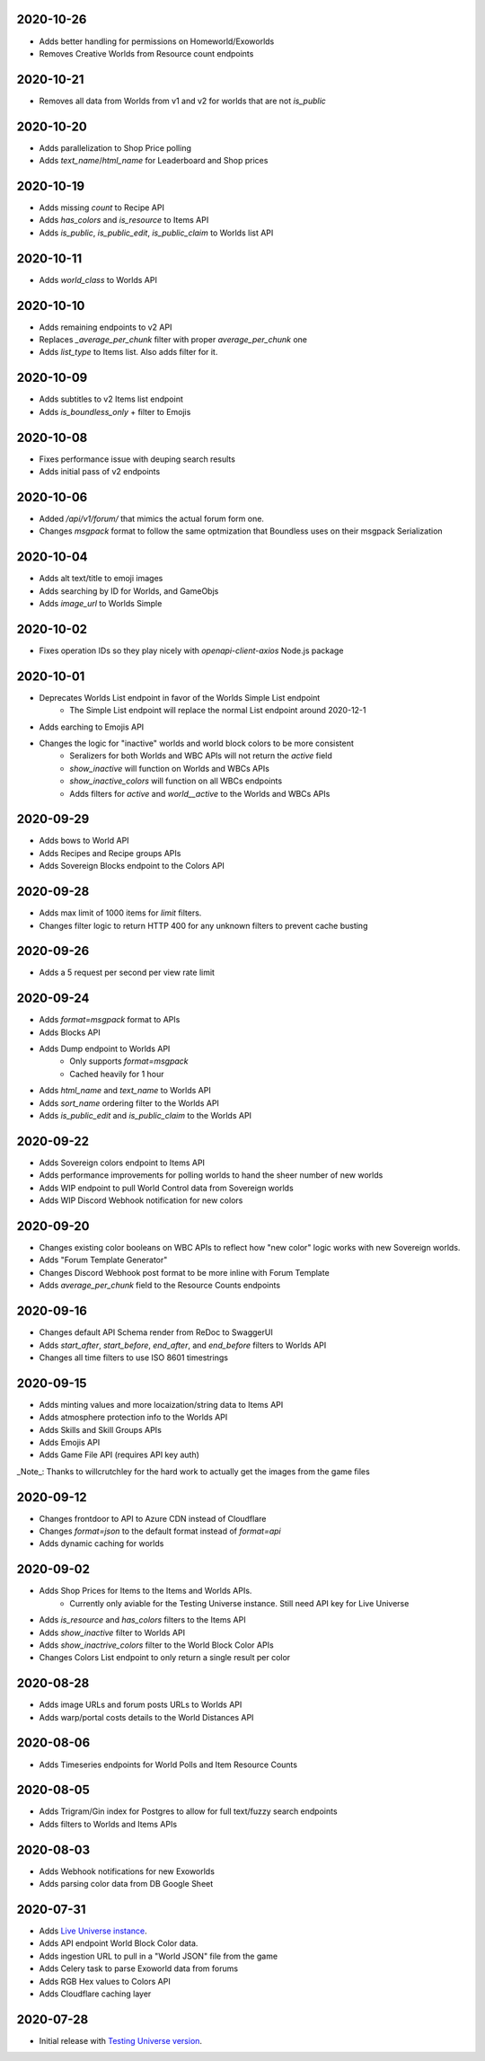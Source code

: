 2020-10-26
----------

* Adds better handling for permissions on Homeworld/Exoworlds
* Removes Creative Worlds from Resource count endpoints

2020-10-21
----------

* Removes all data from Worlds from v1 and v2 for worlds that are not `is_public`

2020-10-20
----------

* Adds parallelization to Shop Price polling
* Adds `text_name`/`html_name` for Leaderboard and Shop prices

2020-10-19
----------

* Adds missing `count` to Recipe API
* Adds `has_colors` and `is_resource` to Items API
* Adds `is_public`, `is_public_edit`, `is_public_claim` to Worlds list API

2020-10-11
----------

* Adds `world_class` to Worlds API

2020-10-10
----------

* Adds remaining endpoints to v2 API
* Replaces `_average_per_chunk` filter with proper `average_per_chunk` one
* Adds `list_type` to Items list. Also adds filter for it.

2020-10-09
----------

* Adds subtitles to v2 Items list endpoint
* Adds `is_boundless_only` + filter to Emojis

2020-10-08
----------

* Fixes performance issue with deuping search results
* Adds initial pass of v2 endpoints

2020-10-06
----------

* Added `/api/v1/forum/` that mimics the actual forum form one.
* Changes `msgpack` format to follow the same optmization that Boundless uses on their msgpack Serialization

2020-10-04
----------

* Adds alt text/title to emoji images
* Adds searching by ID for Worlds, and GameObjs
* Adds `image_url` to Worlds Simple

2020-10-02
----------

* Fixes operation IDs so they play nicely with `openapi-client-axios` Node.js package

2020-10-01
----------

* Deprecates Worlds List endpoint in favor of the Worlds Simple List endpoint
    * The Simple List endpoint will replace the normal List endpoint around 2020-12-1
* Adds earching to Emojis API
* Changes the logic for "inactive" worlds and world block colors to be more consistent
    * Seralizers for both Worlds and WBC APIs will not return the `active` field
    * `show_inactive` will function on Worlds and WBCs APIs
    * `show_inactive_colors` will function on all WBCs endpoints
    * Adds filters for `active` and `world__active` to the Worlds and WBCs APIs

2020-09-29
----------

* Adds bows to World API
* Adds Recipes and Recipe groups APIs
* Adds Sovereign Blocks endpoint to the Colors API

2020-09-28
----------

* Adds max limit of 1000 items for `limit` filters.
* Changes filter logic to return HTTP 400 for any unknown filters to prevent cache busting

2020-09-26
----------

* Adds a 5 request per second per view rate limit

2020-09-24
----------

* Adds `format=msgpack` format to APIs
* Adds Blocks API
* Adds Dump endpoint to Worlds API
    * Only supports `format=msgpack`
    * Cached heavily for 1 hour
* Adds `html_name` and `text_name` to Worlds API
* Adds `sort_name` ordering filter to the Worlds API
* Adds `is_public_edit` and `is_public_claim` to the Worlds API

2020-09-22
----------

* Adds Sovereign colors endpoint to Items API
* Adds performance improvements for polling worlds to hand the sheer number of new worlds
* Adds WIP endpoint to pull World Control data from Sovereign worlds
* Adds WIP Discord Webhook notification for new colors


2020-09-20
----------

* Changes existing color booleans on WBC APIs to reflect how "new color" logic works with new Sovereign worlds.
* Adds "Forum Template Generator"
* Changes Discord Webhook post format to be more inline with Forum Template
* Adds `average_per_chunk` field to the Resource Counts endpoints

2020-09-16
----------

* Changes default API Schema render from ReDoc to SwaggerUI
* Adds `start_after`, `start_before`, `end_after`, and `end_before` filters to Worlds API
* Changes all time filters to use ISO 8601 timestrings

2020-09-15
----------

* Adds minting values and more locaization/string data to Items API
* Adds atmosphere protection info to the Worlds API
* Adds Skills and Skill Groups APIs
* Adds Emojis API
* Adds Game File API (requires API key auth)

_Note_: Thanks to willcrutchley for the hard work to actually get the images from the game files

2020-09-12
----------

* Changes frontdoor to API to Azure CDN instead of Cloudflare
* Changes `format=json` to the default format instead of `format=api`
* Adds dynamic caching for worlds


2020-09-02
----------

* Adds Shop Prices for Items to the Items and Worlds APIs.
    * Currently only aviable for the Testing Universe instance. Still need API key for Live Universe
* Adds `is_resource` and `has_colors` filters to the Items API
* Adds `show_inactive` filter to Worlds API
* Adds `show_inactrive_colors` filter to the World Block Color APIs
* Changes Colors List endpoint to only return a single result per color

2020-08-28
----------

* Adds image URLs and forum posts URLs to Worlds API
* Adds warp/portal costs details to the World Distances API

2020-08-06
----------

* Adds Timeseries endpoints for World Polls and Item Resource Counts

2020-08-05
----------

* Adds Trigram/Gin index for Postgres to allow for full text/fuzzy search endpoints
* Adds filters to Worlds and Items APIs

2020-08-03
----------

* Adds Webhook notifications for new Exoworlds
* Adds parsing color data from DB Google Sheet

2020-07-31
----------

* Adds `Live Universe instance <https://api.boundlexx.app>`_.
* Adds API endpoint World Block Color data.
* Adds ingestion URL to pull in a "World JSON" file from the game
* Adds Celery task to parse Exoworld data from forums
* Adds RGB Hex values to Colors API
* Adds Cloudflare caching layer


2020-07-28
----------

* Initial release with `Testing Universe version <https://testing.boundlexx.app>`_.
